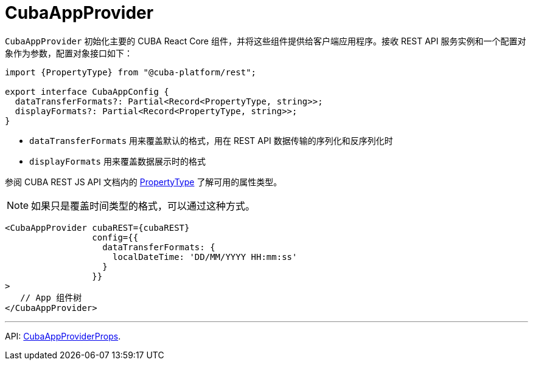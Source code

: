 = CubaAppProvider
:api_core_CubaAppProviderProps: link:../api-reference/cuba-react-core/interfaces/_app_cubaappprovider_.cubaappproviderprops.html
:api_rest_PropertyType: link:../api-reference/cuba-rest-js/modules/_model_.html#propertytype

`CubaAppProvider` 初始化主要的 CUBA React Core 组件，并将这些组件提供给客户端应用程序。接收 REST API 服务实例和一个配置对象作为参数，配置对象接口如下：

[source,typescript]
----
import {PropertyType} from "@cuba-platform/rest";

export interface CubaAppConfig {
  dataTransferFormats?: Partial<Record<PropertyType, string>>;
  displayFormats?: Partial<Record<PropertyType, string>>;
}
----

* `dataTransferFormats` 用来覆盖默认的格式，用在 REST API 数据传输的序列化和反序列化时
* `displayFormats` 用来覆盖数据展示时的格式

参阅 CUBA REST JS API 文档内的 {api_rest_PropertyType}[PropertyType] 了解可用的属性类型。

NOTE: 如果只是覆盖时间类型的格式，可以通过这种方式。

[source,typescript]
----
<CubaAppProvider cubaREST={cubaREST}
                 config={{
                   dataTransferFormats: {
                     localDateTime: 'DD/MM/YYYY HH:mm:ss'
                   }
                 }}
>
   // App 组件树
</CubaAppProvider>
----

'''

API: {api_core_CubaAppProviderProps}[CubaAppProviderProps].
